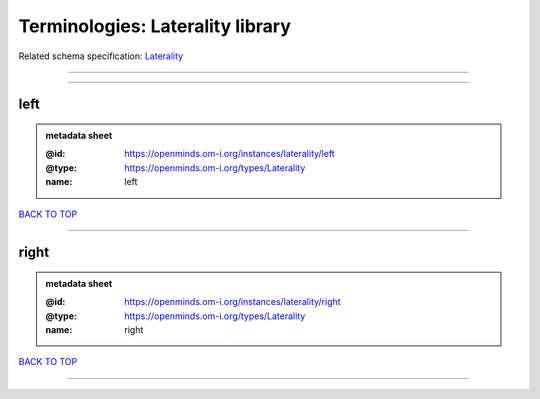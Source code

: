 #################################
Terminologies: Laterality library
#################################

Related schema specification: `Laterality <https://openminds-documentation.readthedocs.io/en/latest/schema_specifications/controlledTerms/laterality.html>`_

------------

------------

left
----

.. admonition:: metadata sheet

   :@id: https://openminds.om-i.org/instances/laterality/left
   :@type: https://openminds.om-i.org/types/Laterality
   :name: left

`BACK TO TOP <Terminologies: Laterality library_>`_

------------

right
-----

.. admonition:: metadata sheet

   :@id: https://openminds.om-i.org/instances/laterality/right
   :@type: https://openminds.om-i.org/types/Laterality
   :name: right

`BACK TO TOP <Terminologies: Laterality library_>`_

------------

